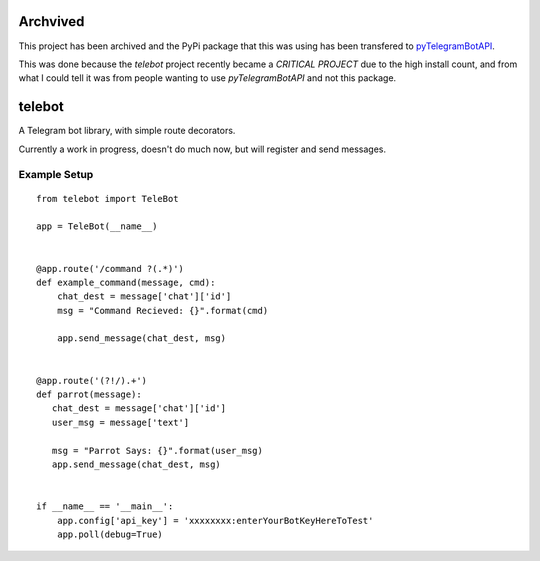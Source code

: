 Archvived
---------

This project has been archived and the PyPi package that this was using has been
transfered to `pyTelegramBotAPI <https://github.com/eternnoir/pyTelegramBotAPI>`_.

This was done because the `telebot` project recently became a `CRITICAL PROJECT`
due to the high install count, and from what I could tell it was from people wanting
to use `pyTelegramBotAPI` and not this package.

telebot
-------

A Telegram bot library, with simple route decorators.

Currently a work in progress, doesn't do much now, but will register and send messages.

Example Setup
^^^^^^^^^^^^^
::

 from telebot import TeleBot

 app = TeleBot(__name__)


 @app.route('/command ?(.*)')
 def example_command(message, cmd):
     chat_dest = message['chat']['id']
     msg = "Command Recieved: {}".format(cmd)

     app.send_message(chat_dest, msg)


 @app.route('(?!/).+')
 def parrot(message):
    chat_dest = message['chat']['id']
    user_msg = message['text']

    msg = "Parrot Says: {}".format(user_msg)
    app.send_message(chat_dest, msg)


 if __name__ == '__main__':
     app.config['api_key'] = 'xxxxxxxx:enterYourBotKeyHereToTest'
     app.poll(debug=True)

